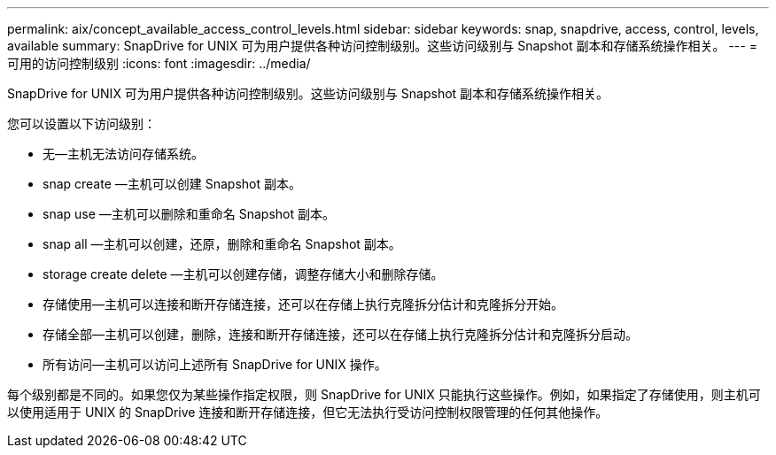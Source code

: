 ---
permalink: aix/concept_available_access_control_levels.html 
sidebar: sidebar 
keywords: snap, snapdrive, access, control, levels, available 
summary: SnapDrive for UNIX 可为用户提供各种访问控制级别。这些访问级别与 Snapshot 副本和存储系统操作相关。 
---
= 可用的访问控制级别
:icons: font
:imagesdir: ../media/


[role="lead"]
SnapDrive for UNIX 可为用户提供各种访问控制级别。这些访问级别与 Snapshot 副本和存储系统操作相关。

您可以设置以下访问级别：

* 无—主机无法访问存储系统。
* snap create —主机可以创建 Snapshot 副本。
* snap use —主机可以删除和重命名 Snapshot 副本。
* snap all —主机可以创建，还原，删除和重命名 Snapshot 副本。
* storage create delete —主机可以创建存储，调整存储大小和删除存储。
* 存储使用—主机可以连接和断开存储连接，还可以在存储上执行克隆拆分估计和克隆拆分开始。
* 存储全部—主机可以创建，删除，连接和断开存储连接，还可以在存储上执行克隆拆分估计和克隆拆分启动。
* 所有访问—主机可以访问上述所有 SnapDrive for UNIX 操作。


每个级别都是不同的。如果您仅为某些操作指定权限，则 SnapDrive for UNIX 只能执行这些操作。例如，如果指定了存储使用，则主机可以使用适用于 UNIX 的 SnapDrive 连接和断开存储连接，但它无法执行受访问控制权限管理的任何其他操作。
